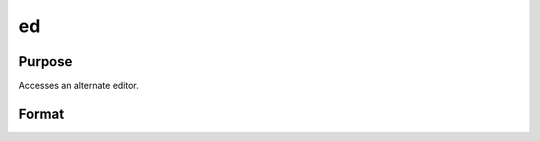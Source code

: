 
ed
==============================================

Purpose
----------------

Accesses an alternate editor.

Format
----------------
.. function:: ed filename

    :param filename: the name of the file to be edited.
    :type filename: literal

